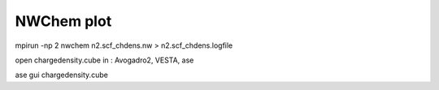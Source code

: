 ===========
NWChem plot
===========


mpirun -np 2 nwchem n2.scf_chdens.nw > n2.scf_chdens.logfile


open chargedensity.cube in  : Avogadro2, VESTA, ase 

ase gui chargedensity.cube


